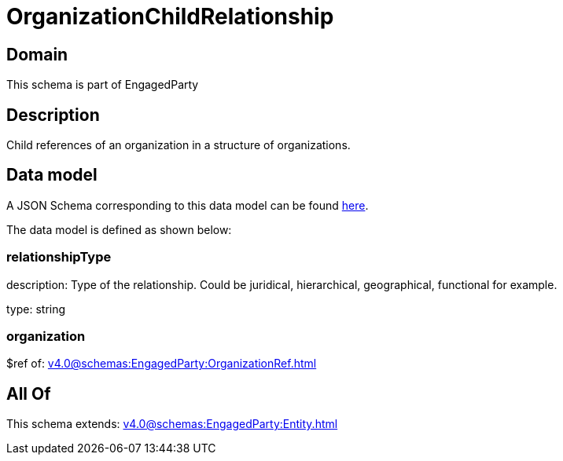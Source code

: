 = OrganizationChildRelationship

[#domain]
== Domain

This schema is part of EngagedParty

[#description]
== Description

Child references of an organization in a structure of organizations.


[#data_model]
== Data model

A JSON Schema corresponding to this data model can be found https://tmforum.org[here].

The data model is defined as shown below:


=== relationshipType
description: Type of the relationship. Could be juridical, hierarchical, geographical, functional for example.

type: string


=== organization
$ref of: xref:v4.0@schemas:EngagedParty:OrganizationRef.adoc[]


[#all_of]
== All Of

This schema extends: xref:v4.0@schemas:EngagedParty:Entity.adoc[]
